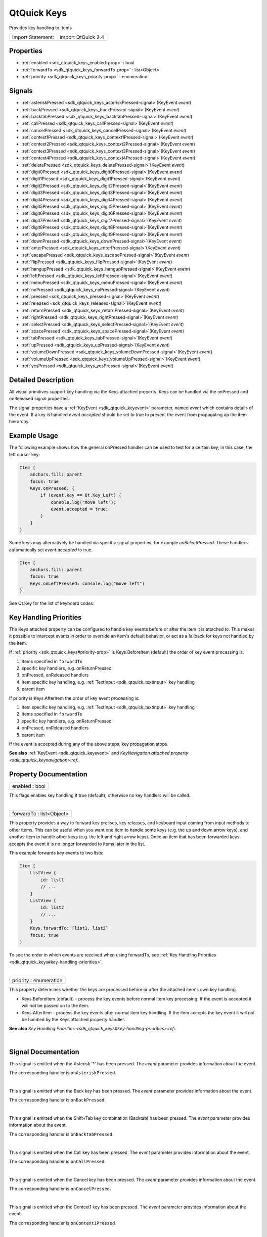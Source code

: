 .. _sdk_qtquick_keys:
QtQuick Keys
============

Provides key handling to Items

+---------------------+----------------------+
| Import Statement:   | import QtQuick 2.4   |
+---------------------+----------------------+

Properties
----------

-  :ref:`enabled <sdk_qtquick_keys_enabled-prop>` : bool
-  :ref:`forwardTo <sdk_qtquick_keys_forwardTo-prop>` :
   list<Object>
-  :ref:`priority <sdk_qtquick_keys_priority-prop>` : enumeration

Signals
-------

-  :ref:`asteriskPressed <sdk_qtquick_keys_asteriskPressed-signal>`\ (KeyEvent
   *event*)
-  :ref:`backPressed <sdk_qtquick_keys_backPressed-signal>`\ (KeyEvent
   *event*)
-  :ref:`backtabPressed <sdk_qtquick_keys_backtabPressed-signal>`\ (KeyEvent
   *event*)
-  :ref:`callPressed <sdk_qtquick_keys_callPressed-signal>`\ (KeyEvent
   *event*)
-  :ref:`cancelPressed <sdk_qtquick_keys_cancelPressed-signal>`\ (KeyEvent
   *event*)
-  :ref:`context1Pressed <sdk_qtquick_keys_context1Pressed-signal>`\ (KeyEvent
   *event*)
-  :ref:`context2Pressed <sdk_qtquick_keys_context2Pressed-signal>`\ (KeyEvent
   *event*)
-  :ref:`context3Pressed <sdk_qtquick_keys_context3Pressed-signal>`\ (KeyEvent
   *event*)
-  :ref:`context4Pressed <sdk_qtquick_keys_context4Pressed-signal>`\ (KeyEvent
   *event*)
-  :ref:`deletePressed <sdk_qtquick_keys_deletePressed-signal>`\ (KeyEvent
   *event*)
-  :ref:`digit0Pressed <sdk_qtquick_keys_digit0Pressed-signal>`\ (KeyEvent
   *event*)
-  :ref:`digit1Pressed <sdk_qtquick_keys_digit1Pressed-signal>`\ (KeyEvent
   *event*)
-  :ref:`digit2Pressed <sdk_qtquick_keys_digit2Pressed-signal>`\ (KeyEvent
   *event*)
-  :ref:`digit3Pressed <sdk_qtquick_keys_digit3Pressed-signal>`\ (KeyEvent
   *event*)
-  :ref:`digit4Pressed <sdk_qtquick_keys_digit4Pressed-signal>`\ (KeyEvent
   *event*)
-  :ref:`digit5Pressed <sdk_qtquick_keys_digit5Pressed-signal>`\ (KeyEvent
   *event*)
-  :ref:`digit6Pressed <sdk_qtquick_keys_digit6Pressed-signal>`\ (KeyEvent
   *event*)
-  :ref:`digit7Pressed <sdk_qtquick_keys_digit7Pressed-signal>`\ (KeyEvent
   *event*)
-  :ref:`digit8Pressed <sdk_qtquick_keys_digit8Pressed-signal>`\ (KeyEvent
   *event*)
-  :ref:`digit9Pressed <sdk_qtquick_keys_digit9Pressed-signal>`\ (KeyEvent
   *event*)
-  :ref:`downPressed <sdk_qtquick_keys_downPressed-signal>`\ (KeyEvent
   *event*)
-  :ref:`enterPressed <sdk_qtquick_keys_enterPressed-signal>`\ (KeyEvent
   *event*)
-  :ref:`escapePressed <sdk_qtquick_keys_escapePressed-signal>`\ (KeyEvent
   *event*)
-  :ref:`flipPressed <sdk_qtquick_keys_flipPressed-signal>`\ (KeyEvent
   *event*)
-  :ref:`hangupPressed <sdk_qtquick_keys_hangupPressed-signal>`\ (KeyEvent
   *event*)
-  :ref:`leftPressed <sdk_qtquick_keys_leftPressed-signal>`\ (KeyEvent
   *event*)
-  :ref:`menuPressed <sdk_qtquick_keys_menuPressed-signal>`\ (KeyEvent
   *event*)
-  :ref:`noPressed <sdk_qtquick_keys_noPressed-signal>`\ (KeyEvent
   *event*)
-  :ref:`pressed <sdk_qtquick_keys_pressed-signal>`\ (KeyEvent
   *event*)
-  :ref:`released <sdk_qtquick_keys_released-signal>`\ (KeyEvent
   *event*)
-  :ref:`returnPressed <sdk_qtquick_keys_returnPressed-signal>`\ (KeyEvent
   *event*)
-  :ref:`rightPressed <sdk_qtquick_keys_rightPressed-signal>`\ (KeyEvent
   *event*)
-  :ref:`selectPressed <sdk_qtquick_keys_selectPressed-signal>`\ (KeyEvent
   *event*)
-  :ref:`spacePressed <sdk_qtquick_keys_spacePressed-signal>`\ (KeyEvent
   *event*)
-  :ref:`tabPressed <sdk_qtquick_keys_tabPressed-signal>`\ (KeyEvent
   *event*)
-  :ref:`upPressed <sdk_qtquick_keys_upPressed-signal>`\ (KeyEvent
   *event*)
-  :ref:`volumeDownPressed <sdk_qtquick_keys_volumeDownPressed-signal>`\ (KeyEvent
   *event*)
-  :ref:`volumeUpPressed <sdk_qtquick_keys_volumeUpPressed-signal>`\ (KeyEvent
   *event*)
-  :ref:`yesPressed <sdk_qtquick_keys_yesPressed-signal>`\ (KeyEvent
   *event*)

Detailed Description
--------------------

All visual primitives support key handling via the Keys attached
property. Keys can be handled via the onPressed and onReleased signal
properties.

The signal properties have a :ref:`KeyEvent <sdk_qtquick_keyevent>`
parameter, named *event* which contains details of the event. If a key
is handled *event.accepted* should be set to true to prevent the event
from propagating up the item hierarchy.

Example Usage
-------------

The following example shows how the general onPressed handler can be
used to test for a certain key; in this case, the left cursor key:

.. code:: qml

    Item {
        anchors.fill: parent
        focus: true
        Keys.onPressed: {
            if (event.key == Qt.Key_Left) {
                console.log("move left");
                event.accepted = true;
            }
        }
    }

Some keys may alternatively be handled via specific signal properties,
for example *onSelectPressed*. These handlers automatically set
*event.accepted* to true.

.. code:: qml

    Item {
        anchors.fill: parent
        focus: true
        Keys.onLeftPressed: console.log("move left")
    }

See Qt.Key for the list of keyboard codes.

Key Handling Priorities
-----------------------

The Keys attached property can be configured to handle key events before
or after the item it is attached to. This makes it possible to intercept
events in order to override an item's default behavior, or act as a
fallback for keys not handled by the item.

If :ref:`priority <sdk_qtquick_keys#priority-prop>` is Keys.BeforeItem
(default) the order of key event processing is:

#. Items specified in ``forwardTo``
#. specific key handlers, e.g. onReturnPressed
#. onPressed, onReleased handlers
#. Item specific key handling, e.g.
   :ref:`TextInput <sdk_qtquick_textinput>` key handling
#. parent item

If priority is Keys.AfterItem the order of key event processing is:

#. Item specific key handling, e.g.
   :ref:`TextInput <sdk_qtquick_textinput>` key handling
#. Items specified in ``forwardTo``
#. specific key handlers, e.g. onReturnPressed
#. onPressed, onReleased handlers
#. parent item

If the event is accepted during any of the above steps, key propagation
stops.

**See also** :ref:`KeyEvent <sdk_qtquick_keyevent>` and `KeyNavigation
attached property <sdk_qtquick_keynavigation>:ref:`.

Property Documentation
----------------------

.. _sdk_qtquick_keys_enabled-prop:

+--------------------------------------------------------------------------+
|        \ enabled : bool                                                  |
+--------------------------------------------------------------------------+

This flags enables key handling if true (default); otherwise no key
handlers will be called.

| 

.. _sdk_qtquick_keys_forwardTo-prop:

+--------------------------------------------------------------------------+
|        \ forwardTo : list<Object>                                        |
+--------------------------------------------------------------------------+

This property provides a way to forward key presses, key releases, and
keyboard input coming from input methods to other items. This can be
useful when you want one item to handle some keys (e.g. the up and down
arrow keys), and another item to handle other keys (e.g. the left and
right arrow keys). Once an item that has been forwarded keys accepts the
event it is no longer forwarded to items later in the list.

This example forwards key events to two lists:

.. code:: qml

    Item {
        ListView {
            id: list1
            // ...
        }
        ListView {
            id: list2
            // ...
        }
        Keys.forwardTo: [list1, list2]
        focus: true
    }

To see the order in which events are received when using forwardTo, see
:ref:`Key Handling Priorities <sdk_qtquick_keys#key-handling-priorities>`.

| 

.. _sdk_qtquick_keys_priority-prop:

+--------------------------------------------------------------------------+
|        \ priority : enumeration                                          |
+--------------------------------------------------------------------------+

This property determines whether the keys are processed before or after
the attached item's own key handling.

-  Keys.BeforeItem (default) - process the key events before normal item
   key processing. If the event is accepted it will not be passed on to
   the item.
-  Keys.AfterItem - process the key events after normal item key
   handling. If the item accepts the key event it will not be handled by
   the Keys attached property handler.

**See also** `Key Handling
Priorities <sdk_qtquick_keys#key-handling-priorities>:ref:`.

| 

Signal Documentation
--------------------

.. _sdk_qtquick_keys_-prop:

+--------------------------------------------------------------------------+
| :ref:` <>`\ asteriskPressed(`KeyEvent <sdk_qtquick_keyevent>` *event*)    |
+--------------------------------------------------------------------------+

This signal is emitted when the Asterisk '\*' has been pressed. The
*event* parameter provides information about the event.

The corresponding handler is ``onAsteriskPressed``.

| 

.. _sdk_qtquick_keys_-prop:

+--------------------------------------------------------------------------+
| :ref:` <>`\ backPressed(`KeyEvent <sdk_qtquick_keyevent>` *event*)        |
+--------------------------------------------------------------------------+

This signal is emitted when the Back key has been pressed. The *event*
parameter provides information about the event.

The corresponding handler is ``onBackPressed``.

| 

.. _sdk_qtquick_keys_-prop:

+--------------------------------------------------------------------------+
| :ref:` <>`\ backtabPressed(`KeyEvent <sdk_qtquick_keyevent>` *event*)     |
+--------------------------------------------------------------------------+

This signal is emitted when the Shift+Tab key combination (Backtab) has
been pressed. The *event* parameter provides information about the
event.

The corresponding handler is ``onBacktabPressed``.

| 

.. _sdk_qtquick_keys_-prop:

+--------------------------------------------------------------------------+
| :ref:` <>`\ callPressed(`KeyEvent <sdk_qtquick_keyevent>` *event*)        |
+--------------------------------------------------------------------------+

This signal is emitted when the Call key has been pressed. The *event*
parameter provides information about the event.

The corresponding handler is ``onCallPressed``.

| 

.. _sdk_qtquick_keys_-prop:

+--------------------------------------------------------------------------+
| :ref:` <>`\ cancelPressed(`KeyEvent <sdk_qtquick_keyevent>` *event*)      |
+--------------------------------------------------------------------------+

This signal is emitted when the Cancel key has been pressed. The *event*
parameter provides information about the event.

The corresponding handler is ``onCancelPressed``.

| 

.. _sdk_qtquick_keys_-prop:

+--------------------------------------------------------------------------+
| :ref:` <>`\ context1Pressed(`KeyEvent <sdk_qtquick_keyevent>` *event*)    |
+--------------------------------------------------------------------------+

This signal is emitted when the Context1 key has been pressed. The
*event* parameter provides information about the event.

The corresponding handler is ``onContext1Pressed``.

| 

.. _sdk_qtquick_keys_-prop:

+--------------------------------------------------------------------------+
| :ref:` <>`\ context2Pressed(`KeyEvent <sdk_qtquick_keyevent>` *event*)    |
+--------------------------------------------------------------------------+

This signal is emitted when the Context2 key has been pressed. The
*event* parameter provides information about the event.

The corresponding handler is ``onContext2Pressed``.

| 

.. _sdk_qtquick_keys_-prop:

+--------------------------------------------------------------------------+
| :ref:` <>`\ context3Pressed(`KeyEvent <sdk_qtquick_keyevent>` *event*)    |
+--------------------------------------------------------------------------+

This signal is emitted when the Context3 key has been pressed. The
*event* parameter provides information about the event.

The corresponding handler is ``onContext3Pressed``.

| 

.. _sdk_qtquick_keys_-prop:

+--------------------------------------------------------------------------+
| :ref:` <>`\ context4Pressed(`KeyEvent <sdk_qtquick_keyevent>` *event*)    |
+--------------------------------------------------------------------------+

This signal is emitted when the Context4 key has been pressed. The
*event* parameter provides information about the event.

The corresponding handler is ``onContext4Pressed``.

| 

.. _sdk_qtquick_keys_-prop:

+--------------------------------------------------------------------------+
| :ref:` <>`\ deletePressed(`KeyEvent <sdk_qtquick_keyevent>` *event*)      |
+--------------------------------------------------------------------------+

This signal is emitted when the Delete key has been pressed. The *event*
parameter provides information about the event.

The corresponding handler is ``onDeletePressed``.

| 

.. _sdk_qtquick_keys_-prop:

+--------------------------------------------------------------------------+
| :ref:` <>`\ digit0Pressed(`KeyEvent <sdk_qtquick_keyevent>` *event*)      |
+--------------------------------------------------------------------------+

This signal is emitted when the digit '0' has been pressed. The *event*
parameter provides information about the event.

The corresponding handler is ``onDigit0Pressed``.

| 

.. _sdk_qtquick_keys_-prop:

+--------------------------------------------------------------------------+
| :ref:` <>`\ digit1Pressed(`KeyEvent <sdk_qtquick_keyevent>` *event*)      |
+--------------------------------------------------------------------------+

This signal is emitted when the digit '1' has been pressed. The *event*
parameter provides information about the event.

The corresponding handler is ``onDigit1Pressed``.

| 

.. _sdk_qtquick_keys_-prop:

+--------------------------------------------------------------------------+
| :ref:` <>`\ digit2Pressed(`KeyEvent <sdk_qtquick_keyevent>` *event*)      |
+--------------------------------------------------------------------------+

This signal is emitted when the digit '2' has been pressed. The *event*
parameter provides information about the event.

The corresponding handler is ``onDigit2Pressed``.

| 

.. _sdk_qtquick_keys_-prop:

+--------------------------------------------------------------------------+
| :ref:` <>`\ digit3Pressed(`KeyEvent <sdk_qtquick_keyevent>` *event*)      |
+--------------------------------------------------------------------------+

This signal is emitted when the digit '3' has been pressed. The *event*
parameter provides information about the event.

The corresponding handler is ``onDigit3Pressed``.

| 

.. _sdk_qtquick_keys_-prop:

+--------------------------------------------------------------------------+
| :ref:` <>`\ digit4Pressed(`KeyEvent <sdk_qtquick_keyevent>` *event*)      |
+--------------------------------------------------------------------------+

This signal is emitted when the digit '4' has been pressed. The *event*
parameter provides information about the event.

The corresponding handler is ``onDigit4Pressed``.

| 

.. _sdk_qtquick_keys_-prop:

+--------------------------------------------------------------------------+
| :ref:` <>`\ digit5Pressed(`KeyEvent <sdk_qtquick_keyevent>` *event*)      |
+--------------------------------------------------------------------------+

This signal is emitted when the digit '5' has been pressed. The *event*
parameter provides information about the event.

The corresponding handler is ``onDigit5Pressed``.

| 

.. _sdk_qtquick_keys_-prop:

+--------------------------------------------------------------------------+
| :ref:` <>`\ digit6Pressed(`KeyEvent <sdk_qtquick_keyevent>` *event*)      |
+--------------------------------------------------------------------------+

This signal is emitted when the digit '6' has been pressed. The *event*
parameter provides information about the event.

The corresponding handler is ``onDigit6Pressed``.

| 

.. _sdk_qtquick_keys_-prop:

+--------------------------------------------------------------------------+
| :ref:` <>`\ digit7Pressed(`KeyEvent <sdk_qtquick_keyevent>` *event*)      |
+--------------------------------------------------------------------------+

This signal is emitted when the digit '7' has been pressed. The *event*
parameter provides information about the event.

The corresponding handler is ``onDigit7Pressed``.

| 

.. _sdk_qtquick_keys_-prop:

+--------------------------------------------------------------------------+
| :ref:` <>`\ digit8Pressed(`KeyEvent <sdk_qtquick_keyevent>` *event*)      |
+--------------------------------------------------------------------------+

This signal is emitted when the digit '8' has been pressed. The *event*
parameter provides information about the event.

The corresponding handler is ``onDigit8Pressed``.

| 

.. _sdk_qtquick_keys_-prop:

+--------------------------------------------------------------------------+
| :ref:` <>`\ digit9Pressed(`KeyEvent <sdk_qtquick_keyevent>` *event*)      |
+--------------------------------------------------------------------------+

This signal is emitted when the digit '9' has been pressed. The *event*
parameter provides information about the event.

The corresponding handler is ``onDigit9Pressed``.

| 

.. _sdk_qtquick_keys_-prop:

+--------------------------------------------------------------------------+
| :ref:` <>`\ downPressed(`KeyEvent <sdk_qtquick_keyevent>` *event*)        |
+--------------------------------------------------------------------------+

This signal is emitted when the Down arrow has been pressed. The *event*
parameter provides information about the event.

The corresponding handler is ``onDownPressed``.

| 

.. _sdk_qtquick_keys_-prop:

+--------------------------------------------------------------------------+
| :ref:` <>`\ enterPressed(`KeyEvent <sdk_qtquick_keyevent>` *event*)       |
+--------------------------------------------------------------------------+

This signal is emitted when the Enter key has been pressed. The *event*
parameter provides information about the event.

The corresponding handler is ``onEnterPressed``.

| 

.. _sdk_qtquick_keys_-prop:

+--------------------------------------------------------------------------+
| :ref:` <>`\ escapePressed(`KeyEvent <sdk_qtquick_keyevent>` *event*)      |
+--------------------------------------------------------------------------+

This signal is emitted when the Escape key has been pressed. The *event*
parameter provides information about the event.

The corresponding handler is ``onEscapePressed``.

| 

.. _sdk_qtquick_keys_-prop:

+--------------------------------------------------------------------------+
| :ref:` <>`\ flipPressed(`KeyEvent <sdk_qtquick_keyevent>` *event*)        |
+--------------------------------------------------------------------------+

This signal is emitted when the Flip key has been pressed. The *event*
parameter provides information about the event.

The corresponding handler is ``onFlipPressed``.

| 

.. _sdk_qtquick_keys_-prop:

+--------------------------------------------------------------------------+
| :ref:` <>`\ hangupPressed(`KeyEvent <sdk_qtquick_keyevent>` *event*)      |
+--------------------------------------------------------------------------+

This signal is emitted when the Hangup key has been pressed. The *event*
parameter provides information about the event.

The corresponding handler is ``onHangupPressed``.

| 

.. _sdk_qtquick_keys_-prop:

+--------------------------------------------------------------------------+
| :ref:` <>`\ leftPressed(`KeyEvent <sdk_qtquick_keyevent>` *event*)        |
+--------------------------------------------------------------------------+

This signal is emitted when the Left arrow has been pressed. The *event*
parameter provides information about the event.

The corresponding handler is ``onLeftPressed``.

| 

.. _sdk_qtquick_keys_-prop:

+--------------------------------------------------------------------------+
| :ref:` <>`\ menuPressed(`KeyEvent <sdk_qtquick_keyevent>` *event*)        |
+--------------------------------------------------------------------------+

This signal is emitted when the Menu key has been pressed. The *event*
parameter provides information about the event.

The corresponding handler is ``onMenuPressed``.

| 

.. _sdk_qtquick_keys_-prop:

+--------------------------------------------------------------------------+
| :ref:` <>`\ noPressed(`KeyEvent <sdk_qtquick_keyevent>` *event*)          |
+--------------------------------------------------------------------------+

This signal is emitted when the No key has been pressed. The *event*
parameter provides information about the event.

The corresponding handler is ``onNoPressed``.

| 

.. _sdk_qtquick_keys_-prop:

+--------------------------------------------------------------------------+
| :ref:` <>`\ pressed(`KeyEvent <sdk_qtquick_keyevent>` *event*)            |
+--------------------------------------------------------------------------+

This signal is emitted when a key has been pressed. The *event*
parameter provides information about the event.

The corresponding handler is ``onPressed``.

| 

.. _sdk_qtquick_keys_-prop:

+--------------------------------------------------------------------------+
| :ref:` <>`\ released(`KeyEvent <sdk_qtquick_keyevent>` *event*)           |
+--------------------------------------------------------------------------+

This signal is emitted when a key has been released. The *event*
parameter provides information about the event.

The corresponding handler is ``onReleased``.

| 

.. _sdk_qtquick_keys_-prop:

+--------------------------------------------------------------------------+
| :ref:` <>`\ returnPressed(`KeyEvent <sdk_qtquick_keyevent>` *event*)      |
+--------------------------------------------------------------------------+

This signal is emitted when the Return key has been pressed. The *event*
parameter provides information about the event.

The corresponding handler is ``onReturnPressed``.

| 

.. _sdk_qtquick_keys_-prop:

+--------------------------------------------------------------------------+
| :ref:` <>`\ rightPressed(`KeyEvent <sdk_qtquick_keyevent>` *event*)       |
+--------------------------------------------------------------------------+

This signal is emitted when the Right arrow has been pressed. The
*event* parameter provides information about the event.

The corresponding handler is ``onRightPressed``.

| 

.. _sdk_qtquick_keys_-prop:

+--------------------------------------------------------------------------+
| :ref:` <>`\ selectPressed(`KeyEvent <sdk_qtquick_keyevent>` *event*)      |
+--------------------------------------------------------------------------+

This signal is emitted when the Select key has been pressed. The *event*
parameter provides information about the event.

The corresponding handler is ``onSelectPressed``.

| 

.. _sdk_qtquick_keys_-prop:

+--------------------------------------------------------------------------+
| :ref:` <>`\ spacePressed(`KeyEvent <sdk_qtquick_keyevent>` *event*)       |
+--------------------------------------------------------------------------+

This signal is emitted when the Space key has been pressed. The *event*
parameter provides information about the event.

The corresponding handler is ``onSpacePressed``.

| 

.. _sdk_qtquick_keys_-prop:

+--------------------------------------------------------------------------+
| :ref:` <>`\ tabPressed(`KeyEvent <sdk_qtquick_keyevent>` *event*)         |
+--------------------------------------------------------------------------+

This signal is emitted when the Tab key has been pressed. The *event*
parameter provides information about the event.

The corresponding handler is ``onTabPressed``.

| 

.. _sdk_qtquick_keys_-prop:

+--------------------------------------------------------------------------+
| :ref:` <>`\ upPressed(`KeyEvent <sdk_qtquick_keyevent>` *event*)          |
+--------------------------------------------------------------------------+

This signal is emitted when the Up arrow has been pressed. The *event*
parameter provides information about the event.

The corresponding handler is ``onUpPressed``.

| 

.. _sdk_qtquick_keys_-prop:

+--------------------------------------------------------------------------+
| :ref:` <>`\ volumeDownPressed(`KeyEvent <sdk_qtquick_keyevent>` *event*)  |
+--------------------------------------------------------------------------+

This signal is emitted when the VolumeDown key has been pressed. The
*event* parameter provides information about the event.

The corresponding handler is ``onVolumeDownPressed``.

| 

+--------------------------------------------------------------------------+
| :ref:` <>`\ volumeUpPressed(`KeyEvent <sdk_qtquick_keyevent>` *event*)    |
+--------------------------------------------------------------------------+

This signal is emitted when the VolumeUp key has been pressed. The
*event* parameter provides information about the event.

The corresponding handler is ``onVolumeUpPressed``.

| 

+--------------------------------------------------------------------------+
| :ref:` <>`\ yesPressed(`KeyEvent <sdk_qtquick_keyevent>` *event*)         |
+--------------------------------------------------------------------------+

This signal is emitted when the Yes key has been pressed. The *event*
parameter provides information about the event.

The corresponding handler is ``onYesPressed``.

| 
